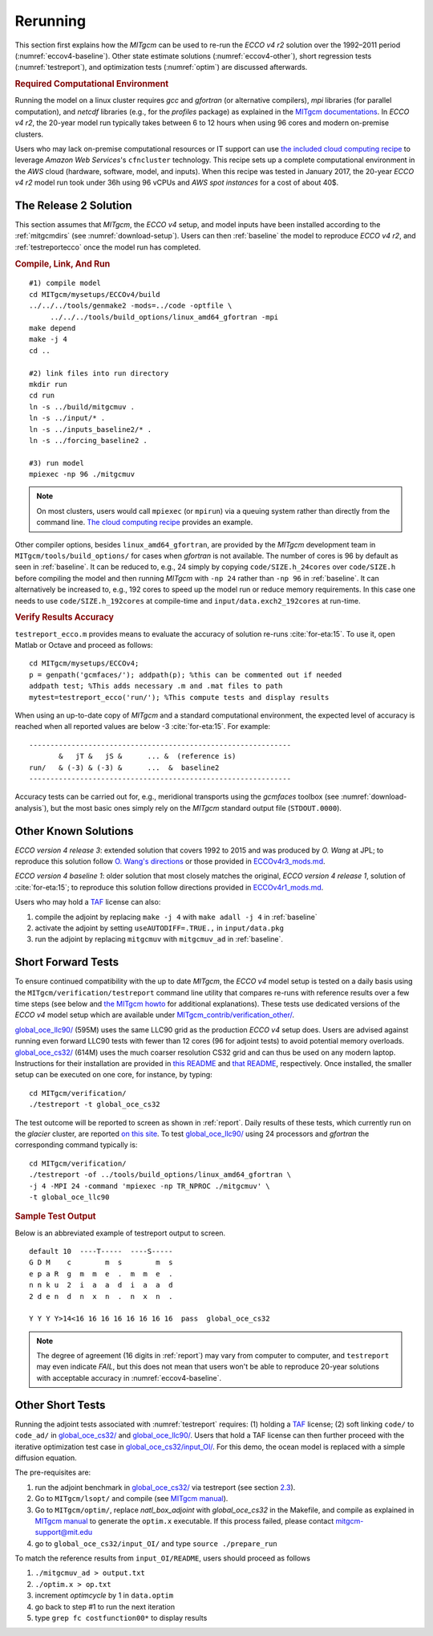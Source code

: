 
.. _runs:

Rerunning
*********

This section first explains how the `MITgcm` can be used to re-run the `ECCO v4 r2` solution over the 1992–2011 period (:numref:`eccov4-baseline`). Other state estimate solutions (:numref:`eccov4-other`), short regression tests (:numref:`testreport`), and optimization tests (:numref:`optim`) are discussed afterwards. 

.. _computers:

.. rubric:: Required Computational Environment

Running the model on a linux cluster requires `gcc` and `gfortran` (or alternative compilers), `mpi` libraries (for parallel computation), and `netcdf` libraries (e.g., for the `profiles` package) as explained in the `MITgcm documentations <http://mitgcm.org/public/docs.html>`__. In `ECCO v4 r2`, the 20-year model run typically takes between 6 to 12 hours when using 96 cores and modern on-premise clusters.

Users who may lack on-premise computational resources or IT support can use `the included cloud computing recipe <https://github.com/gaelforget/ECCOv4/tree/master/docs/example_scripts/>`__ to leverage `Amazon Web Services`'s ``cfncluster`` technology. This recipe sets up a complete computational environment in the `AWS` cloud (hardware, software, model, and inputs). When this recipe was tested in January 2017, the 20-year `ECCO v4 r2` model run took under 36h using 96 vCPUs and `AWS spot instances` for a cost of about 40$. 

.. _eccov4-baseline:

The Release 2 Solution
----------------------

This section assumes that `MITgcm`, the `ECCO v4` setup, and model inputs have been installed according to the :ref:`mitgcmdirs` (see :numref:`download-setup`). Users can then :ref:`baseline` the model to reproduce `ECCO v4 r2`, and :ref:`testreportecco` once the model run has completed.

.. _baseline:

.. rubric:: Compile, Link, And Run

::

    #1) compile model
    cd MITgcm/mysetups/ECCOv4/build
    ../../../tools/genmake2 -mods=../code -optfile \
         ../../../tools/build_options/linux_amd64_gfortran -mpi
    make depend
    make -j 4
    cd ..

    #2) link files into run directory
    mkdir run
    cd run
    ln -s ../build/mitgcmuv .
    ln -s ../input/* .
    ln -s ../inputs_baseline2/* .
    ln -s ../forcing_baseline2 .

    #3) run model
    mpiexec -np 96 ./mitgcmuv

.. note::

   On most clusters, users would call ``mpiexec`` (or ``mpirun``) via a queuing system rather than directly from the command line. `The cloud computing recipe <https://github.com/gaelforget/ECCOv4/tree/master/docs/example_scripts/>`__ provides an example.

Other compiler options, besides ``linux_amd64_gfortran``, are provided by the `MITgcm` development team in ``MITgcm/tools/build_options/`` for cases when `gfortran` is not available. The number of cores is 96 by default as seen in :ref:`baseline`. It can be reduced to, e.g., 24 simply by copying ``code/SIZE.h_24cores`` over ``code/SIZE.h`` before compiling the model and then running `MITgcm` with ``-np 24`` rather than ``-np 96`` in :ref:`baseline`. It can alternatively be increased to, e.g., 192 cores to speed up the model run or reduce memory requirements. In this case one needs to use ``code/SIZE.h_192cores`` at compile-time and ``input/data.exch2_192cores`` at run-time.

.. _testreportecco:

.. rubric:: Verify Results Accuracy

``testreport_ecco.m`` provides means to evaluate the accuracy of solution re-runs :cite:`for-eta:15`. To use it, open Matlab or Octave and proceed as follows:

::

    cd MITgcm/mysetups/ECCOv4;
    p = genpath('gcmfaces/'); addpath(p); %this can be commented out if needed
    addpath test; %This adds necessary .m and .mat files to path
    mytest=testreport_ecco('run/'); %This compute tests and display results

When using an up-to-date copy of `MITgcm` and a standard computational environment, the expected level of accuracy is reached when all reported values are below -3 :cite:`for-eta:15`. For example:

::

    --------------------------------------------------------------
           &   jT &   jS &      ... &  (reference is)
    run/   & (-3) & (-3) &      ...  &  baseline2      
    --------------------------------------------------------------

Accuracy tests can be carried out for, e.g., meridional transports using the `gcmfaces` toolbox (see :numref:`download-analysis`), but the most basic ones simply rely on the `MITgcm` standard output file (``STDOUT.0000``).

.. _eccov4-other:

Other Known Solutions
---------------------

`ECCO version 4 release 3`: extended solution that covers 1992 to 2015 and was produced by `O. Wang` at JPL; to reproduce this solution follow `O. Wang's directions <ftp://ecco.jpl.nasa.gov/Version4/Release3/doc/ECCOv4r3_reproduction.pdf>`__ or those provided in `ECCOv4r3_mods.md <https://github.com/gaelforget/ECCOv4/blob/master/docs/ECCOv4r3_mods.md>`__. 

`ECCO version 4 baseline 1`: older solution that most closely matches the original, `ECCO version 4 release 1`, solution of :cite:`for-eta:15`; to reproduce this solution follow directions provided in `ECCOv4r1_mods.md <https://github.com/gaelforget/ECCOv4/blob/master/docs/ECCOv4r1_mods.md>`__.

Users who may hold a `TAF <http://www.fastopt.de/>`__ license can also: 

1. compile the adjoint by replacing ``make -j 4`` with ``make adall -j 4`` in :ref:`baseline`

2. activate the adjoint by setting ``useAUTODIFF=.TRUE.,`` in ``input/data.pkg`` 

3. run the adjoint by replacing ``mitgcmuv`` with ``mitgcmuv_ad`` in :ref:`baseline`.

.. _testreport:

Short Forward Tests
-------------------

To ensure continued compatibility with the up to date `MITgcm`, the `ECCO v4` model setup is tested on a daily basis using the ``MITgcm/verification/testreport`` command line utility that compares re-runs with reference results over a few time steps (see below and `the MITgcm howto <http://mitgcm.org/public/docs.html>`__ for additional explanations). These tests use dedicated versions of the `ECCO v4` model setup which are available under `MITgcm_contrib/verification_other/ <https://github.com/MITgcm/verification_other/>`__.

`global_oce_llc90/ <https://github.com/MITgcm/verification_other/tree/master/global_oce_llc90#readme>`__ (595M) uses the same LLC90 grid as the production `ECCO v4` setup does. Users are advised against running even forward LLC90 tests with fewer than 12 cores (96 for adjoint tests) to avoid potential memory overloads. `global_oce_cs32/ <https://github.com/MITgcm/verification_other/tree/master/global_oce_cs32#readme>`__ (614M) uses the much coarser resolution CS32 grid and can thus be used on any modern laptop. Instructions for their installation are provided in `this README <http://mitgcm.org/viewvc/*checkout*/MITgcm/MITgcm_contrib/verification_other/global_oce_llc90/README>`__ and `that README <http://mitgcm.org/viewvc/*checkout*/MITgcm/MITgcm_contrib/verification_other/global_oce_cs32/README>`__, respectively. Once installed, the smaller setup can be executed on one core, for instance, by typing:

::

    cd MITgcm/verification/
    ./testreport -t global_oce_cs32

The test outcome will be reported to screen as shown in :ref:`report`. Daily results of these tests, which currently run on the `glacier` cluster, are reported `on this site <http://mitgcm.org/public/testing.html>`__. To test `global_oce_llc90/ <https://github.com/MITgcm/verification_other/tree/master/global_oce_llc90#readme>`__ using 24 processors and `gfortran` the corresponding command typically is:

::

    cd MITgcm/verification/
    ./testreport -of ../tools/build_options/linux_amd64_gfortran \
    -j 4 -MPI 24 -command 'mpiexec -np TR_NPROC ./mitgcmuv' \
    -t global_oce_llc90

.. _report:

.. rubric:: Sample Test Output

Below is an abbreviated example of testreport output to screen.

::

    default 10  ----T-----  ----S-----  
    G D M    c        m  s        m  s  
    e p a R  g  m  m  e  .  m  m  e  . 
    n n k u  2  i  a  a  d  i  a  a  d  
    2 d e n  d  n  x  n  .  n  x  n  . 

    Y Y Y Y>14<16 16 16 16 16 16 16 16  pass  global_oce_cs32

.. note::

   The degree of agreement (16 digits in :ref:`report`) may vary from computer to computer, and ``testreport`` may even indicate `FAIL`, but this does not mean that users won't be able to reproduce 20-year solutions with acceptable accuracy in :numref:`eccov4-baseline`.

.. _optim:

Other Short Tests
-----------------

Running the adjoint tests associated with :numref:`testreport` requires: (1) holding a `TAF <http://www.fastopt.de/>`__ license; (2) soft linking ``code/`` to ``code_ad/`` in `global_oce_cs32/ <https://github.com/MITgcm/verification_other/tree/master/global_oce_cs32#readme>`__ and `global_oce_llc90/ <https://github.com/MITgcm/verification_other/tree/master/global_oce_llc90#readme>`__. Users that hold a TAF license can then further proceed with the iterative optimization test case in `global_oce_cs32/input_OI/ <https://github.com/MITgcm/verification_other/tree/master/global_oce_cs32/input_OI>`__. For this demo, the ocean model is replaced with a simple diffusion equation.

The pre-requisites are:

#. run the adjoint benchmark in `global_oce_cs32/ <https://github.com/MITgcm/verification_other/tree/master/global_oce_cs32#readme>`__ via testreport (see section `2.3 <#testreport>`__).

#. Go to ``MITgcm/lsopt/`` and compile (see `MITgcm manual <https://mitgcm.readthedocs.io/en/latest/?badge=latest>`__).

#. Go to ``MITgcm/optim/``, replace `natl_box_adjoint` with `global_oce_cs32` in the Makefile, and compile as explained in `MITgcm manual <https://mitgcm.readthedocs.io/en/latest/?badge=latest>`__ to generate the ``optim.x`` executable. If this process failed, please contact mitgcm-support@mit.edu

#. go to ``global_oce_cs32/input_OI/`` and type ``source ./prepare_run``

To match the reference results from ``input_OI/README``, users should proceed as follows

#. ``./mitgcmuv_ad > output.txt``

#. ``./optim.x > op.txt``

#. increment `optimcycle` by 1 in ``data.optim``

#. go back to step #1 to run the next iteration

#. type ``grep fc costfunction00*`` to display results


